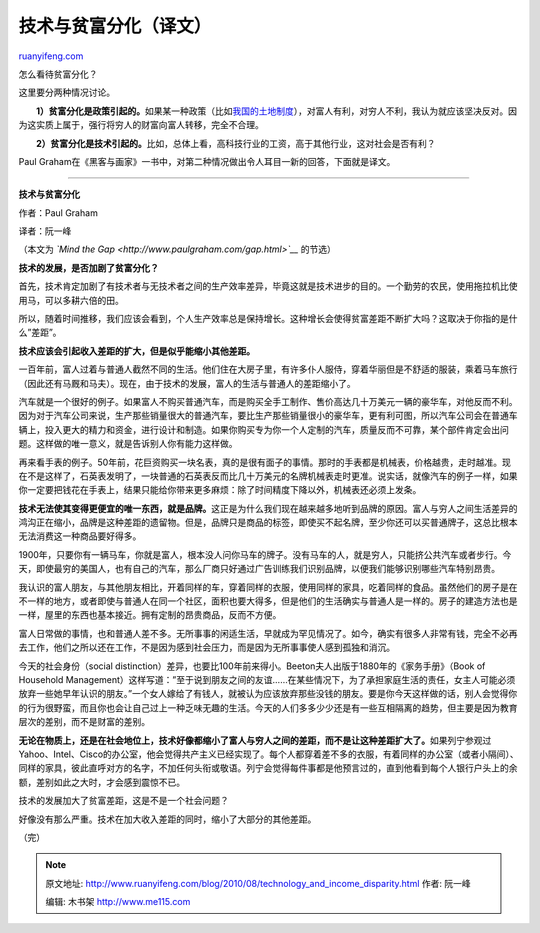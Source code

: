 .. _201008_technology_and_income_disparity:

技术与贫富分化（译文）
=========================================

`ruanyifeng.com <http://www.ruanyifeng.com/blog/2010/08/technology_and_income_disparity.html>`__

怎么看待贫富分化？

这里要分两种情况讨论。

　　**1）贫富分化是政策引起的。**\ 如果某一种政策（比如\ `我国的土地制度 <http://www.ruanyifeng.com/blog/2008/01/china_land_ownership_system.html>`__\ ），对富人有利，对穷人不利，我认为就应该坚决反对。因为这实质上属于，强行将穷人的财富向富人转移，完全不合理。

　　**2）贫富分化是技术引起的。**\ 比如，总体上看，高科技行业的工资，高于其他行业，这对社会是否有利？

Paul
Graham在《黑客与画家》一书中，对第二种情况做出令人耳目一新的回答，下面就是译文。


==================================

**技术与贫富分化**

作者：Paul Graham

译者：阮一峰

（本文为 *`Mind the Gap <http://www.paulgraham.com/gap.html>`__*
的节选）

**技术的发展，是否加剧了贫富分化？**

首先，技术肯定加剧了有技术者与无技术者之间的生产效率差异，毕竟这就是技术进步的目的。一个勤劳的农民，使用拖拉机比使用马，可以多耕六倍的田。

所以，随着时间推移，我们应该会看到，个人生产效率总是保持增长。这种增长会使得贫富差距不断扩大吗？这取决于你指的是什么”差距”。

**技术应该会引起收入差距的扩大，但是似乎能缩小其他差距。**

一百年前，富人过着与普通人截然不同的生活。他们住在大房子里，有许多仆人服侍，穿着华丽但是不舒适的服装，乘着马车旅行（因此还有马厩和马夫）。现在，由于技术的发展，富人的生活与普通人的差距缩小了。

汽车就是一个很好的例子。如果富人不购买普通汽车，而是购买全手工制作、售价高达几十万美元一辆的豪华车，对他反而不利。因为对于汽车公司来说，生产那些销量很大的普通汽车，要比生产那些销量很小的豪华车，更有利可图，所以汽车公司会在普通车辆上，投入更大的精力和资金，进行设计和制造。如果你购买专为你一个人定制的汽车，质量反而不可靠，某个部件肯定会出问题。这样做的唯一意义，就是告诉别人你有能力这样做。

再来看手表的例子。50年前，花巨资购买一块名表，真的是很有面子的事情。那时的手表都是机械表，价格越贵，走时越准。现在不是这样了，石英表发明了，一块普通的石英表反而比几十万美元的名牌机械表走时更准。说实话，就像汽车的例子一样，如果你一定要把钱花在手表上，结果只能给你带来更多麻烦：除了时间精度下降以外，机械表还必须上发条。

**技术无法使其变得更便宜的唯一东西，就是品牌。**\ 这正是为什么我们现在越来越多地听到品牌的原因。富人与穷人之间生活差异的鸿沟正在缩小，品牌是这种差距的遗留物。但是，品牌只是商品的标签，即使买不起名牌，至少你还可以买普通牌子，这总比根本无法消费这一种商品要好得多。

1900年，只要你有一辆马车，你就是富人，根本没人问你马车的牌子。没有马车的人，就是穷人，只能挤公共汽车或者步行。今天，即使最穷的美国人，也有自己的汽车，那么厂商只好通过广告训练我们识别品牌，以便我们能够识别哪些汽车特别昂贵。

我认识的富人朋友，与其他朋友相比，开着同样的车，穿着同样的衣服，使用同样的家具，吃着同样的食品。虽然他们的房子是在不一样的地方，或者即使与普通人在同一个社区，面积也要大得多，但是他们的生活确实与普通人是一样的。房子的建造方法也是一样，屋里的东西也基本接近。拥有定制的昂贵商品，反而不方便。

富人日常做的事情，也和普通人差不多。无所事事的闲适生活，早就成为罕见情况了。如今，确实有很多人非常有钱，完全不必再去工作，他们之所以还在工作，不是因为感到社会压力，而是因为无所事事使人感到孤独和消沉。

今天的社会身份（social
distinction）差异，也要比100年前来得小。Beeton夫人出版于1880年的《家务手册》（Book
of Household
Management）这样写道：”至于说到朋友之间的友谊……在某些情况下，为了承担家庭生活的责任，女主人可能必须放弃一些她早年认识的朋友。”一个女人嫁给了有钱人，就被认为应该放弃那些没钱的朋友。要是你今天这样做的话，别人会觉得你的行为很野蛮，而且你也会让自己过上一种乏味无趣的生活。今天的人们多多少少还是有一些互相隔离的趋势，但主要是因为教育层次的差别，而不是财富的差别。

**无论在物质上，还是在社会地位上，技术好像都缩小了富人与穷人之间的差距，而不是让这种差距扩大了。**\ 如果列宁参观过Yahoo、Intel、Cisco的办公室，他会觉得共产主义已经实现了。每个人都穿着差不多的衣服，有着同样的办公室（或者小隔间）、同样的家具，彼此直呼对方的名字，不加任何头衔或敬语。列宁会觉得每件事都是他预言过的，直到他看到每个人银行户头上的余额，差别如此之大时，才会感到震惊不已。

技术的发展加大了贫富差距，这是不是一个社会问题？

好像没有那么严重。技术在加大收入差距的同时，缩小了大部分的其他差距。

（完）

.. note::
    原文地址: http://www.ruanyifeng.com/blog/2010/08/technology_and_income_disparity.html 
    作者: 阮一峰 

    编辑: 木书架 http://www.me115.com